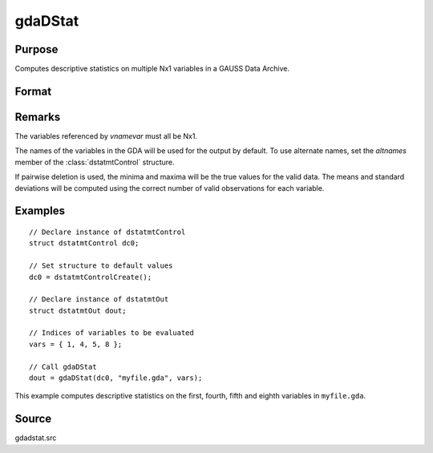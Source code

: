 
gdaDStat
==============================================

Purpose
----------------

Computes descriptive statistics on multiple Nx1 variables in a GAUSS Data Archive.

Format
----------------
.. function:: dout = gdaDStat(dc0, filename, vnamevar)

    :param dc0: an instance of a :class:`dstatmtControl` structure with the following members:

        .. list-table::
            :widths: auto

            * - *dc0.altnames*
              - Kx1 string array of alternate variable names for the output. Default = ``""``
            * - *dc0.maxbytes*
              - scalar, the maximum number of bytes to be read per iteration of the read loop. Default = 1e9.
            * - *dc0.maxvec*
              - scalar, the largest number of elements allowed in any one matrix. Default = 20000.
            * - *dc0.miss*
              - scalar, one of the following:

                  :0: There are no missing values (fastest).
                  :1: Listwise deletion, drop a row if any missings occur in it.
                  :2: Pairwise deletion.

                Default = 0.

            * - *dc0.output*
              - scalar, one of the following:

                  :0: Do not print output table.
                  :1: Print output table.

                Default = 1.

            * - *dc0.row*
              - scalar, the number of rows of *vnamevar* to be read per iteration of the read loop. If 0, (default) the number of rows will be calculated using *dc0.maxbytes* and *dc0.maxvec*.

    :type dc0: struct

    :param filename: name of data file.
    :type filename: string

    :param vnamevar: names of variables or indices of variables.
    :type vnamevar: Kx1 string array or Kx1 vector

    :return dout: instance of :class:`dstatmtOut` struct with the following members:

        .. list-table::
            :widths: auto

            * - *dout.vnames*
              - Kx1 string array, the names of the variables used in the statistics.
            * - *dout.mean*
              - Kx1 vector, means.
            * - *dout.var*
              - Kx1 vector, variance.
            * - *dout.std*
              - Kx1 vector, standard deviation.
            * - *dout.min*
              - Kx1 vector, minima.
            * - *dout.max*
              - Kx1 vector, maxima.
            * - *dout.valid*
              - Kx1 vector, the number of valid cases.
            * - *dout.missing*
              - Kx1 vector, the number of missing cases.
            * - *dout.errcode*
              - scalar, error code, 0 if successful, or one of the following:

                  :1: No GDA indicated.
                  :4: Not implemented for complex data.
                  :5: Variable must be type matrix.
                  :6: Too many variables specified.
                  :7: Too many missings - no data left after packing.
                  :8: Name variable wrong size.
                  :9: *altnames* member of :class:`dstatmtControl` structure wrong size.
                  :11: Data read error.

    :type dout: struct

Remarks
-------

The variables referenced by *vnamevar* must all be Nx1.

The names of the variables in the GDA will be used for the output by
default. To use alternate names, set the *altnames* member of the
:class:`dstatmtControl` structure.

If pairwise deletion is used, the minima and maxima will be the true
values for the valid data. The means and standard deviations will be
computed using the correct number of valid observations for each
variable.


Examples
----------------

::

    // Declare instance of dstatmtControl
    struct dstatmtControl dc0;

    // Set structure to default values
    dc0 = dstatmtControlCreate();

    // Declare instance of dstatmtOut
    struct dstatmtOut dout;

    // Indices of variables to be evaluated
    vars = { 1, 4, 5, 8 };

    // Call gdaDStat
    dout = gdaDStat(dc0, "myfile.gda", vars);

This example computes descriptive statistics on the
first, fourth, fifth and eighth variables in ``myfile.gda``.

Source
------

gdadstat.src

.. seealso:: Functions :func:`gdaDStatMat`, :func:`dstatmtControlCreate`
